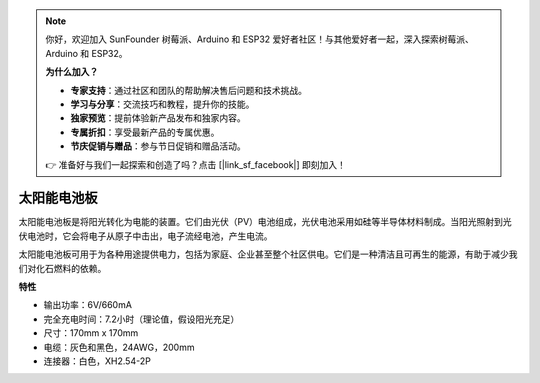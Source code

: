 .. note:: 

    你好，欢迎加入 SunFounder 树莓派、Arduino 和 ESP32 爱好者社区！与其他爱好者一起，深入探索树莓派、Arduino 和 ESP32。

    **为什么加入？**

    - **专家支持**：通过社区和团队的帮助解决售后问题和技术挑战。
    - **学习与分享**：交流技巧和教程，提升你的技能。
    - **独家预览**：提前体验新产品发布和独家内容。
    - **专属折扣**：享受最新产品的专属优惠。
    - **节庆促销与赠品**：参与节日促销和赠品活动。

    👉 准备好与我们一起探索和创造了吗？点击 [|link_sf_facebook|] 即刻加入！

太阳能电池板
=======================

.. image:: img/solar_panel.png
    :width: 400
    :align: center

太阳能电池板是将阳光转化为电能的装置。它们由光伏（PV）电池组成，光伏电池采用如硅等半导体材料制成。当阳光照射到光伏电池时，它会将电子从原子中击出，电子流经电池，产生电流。

太阳能电池板可用于为各种用途提供电力，包括为家庭、企业甚至整个社区供电。它们是一种清洁且可再生的能源，有助于减少我们对化石燃料的依赖。


**特性**


* 输出功率：6V/660mA
* 完全充电时间：7.2小时（理论值，假设阳光充足）
* 尺寸：170mm x 170mm
* 电缆：灰色和黑色，24AWG，200mm
* 连接器：白色，XH2.54-2P
